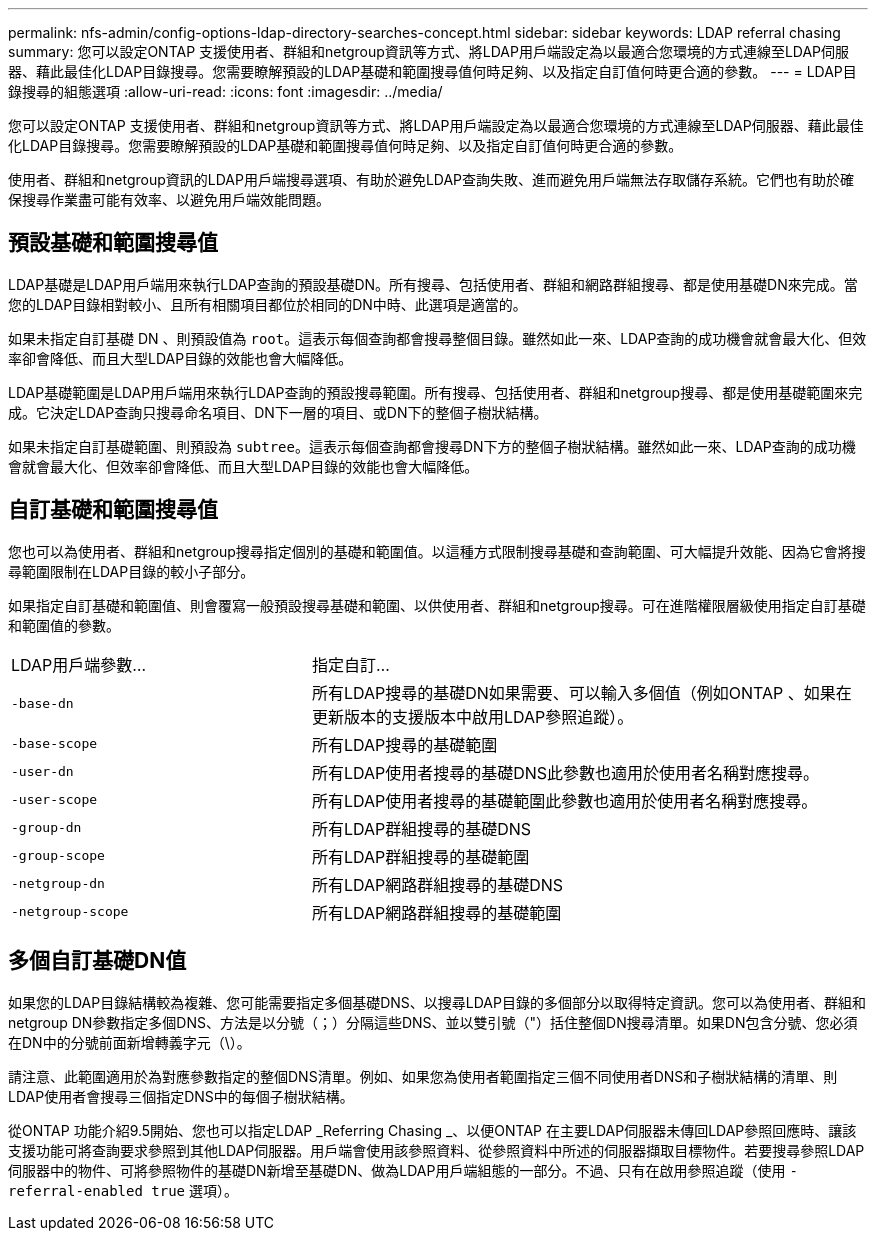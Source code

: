 ---
permalink: nfs-admin/config-options-ldap-directory-searches-concept.html 
sidebar: sidebar 
keywords: LDAP referral chasing 
summary: 您可以設定ONTAP 支援使用者、群組和netgroup資訊等方式、將LDAP用戶端設定為以最適合您環境的方式連線至LDAP伺服器、藉此最佳化LDAP目錄搜尋。您需要瞭解預設的LDAP基礎和範圍搜尋值何時足夠、以及指定自訂值何時更合適的參數。 
---
= LDAP目錄搜尋的組態選項
:allow-uri-read: 
:icons: font
:imagesdir: ../media/


[role="lead"]
您可以設定ONTAP 支援使用者、群組和netgroup資訊等方式、將LDAP用戶端設定為以最適合您環境的方式連線至LDAP伺服器、藉此最佳化LDAP目錄搜尋。您需要瞭解預設的LDAP基礎和範圍搜尋值何時足夠、以及指定自訂值何時更合適的參數。

使用者、群組和netgroup資訊的LDAP用戶端搜尋選項、有助於避免LDAP查詢失敗、進而避免用戶端無法存取儲存系統。它們也有助於確保搜尋作業盡可能有效率、以避免用戶端效能問題。



== 預設基礎和範圍搜尋值

LDAP基礎是LDAP用戶端用來執行LDAP查詢的預設基礎DN。所有搜尋、包括使用者、群組和網路群組搜尋、都是使用基礎DN來完成。當您的LDAP目錄相對較小、且所有相關項目都位於相同的DN中時、此選項是適當的。

如果未指定自訂基礎 DN 、則預設值為 `root`。這表示每個查詢都會搜尋整個目錄。雖然如此一來、LDAP查詢的成功機會就會最大化、但效率卻會降低、而且大型LDAP目錄的效能也會大幅降低。

LDAP基礎範圍是LDAP用戶端用來執行LDAP查詢的預設搜尋範圍。所有搜尋、包括使用者、群組和netgroup搜尋、都是使用基礎範圍來完成。它決定LDAP查詢只搜尋命名項目、DN下一層的項目、或DN下的整個子樹狀結構。

如果未指定自訂基礎範圍、則預設為 `subtree`。這表示每個查詢都會搜尋DN下方的整個子樹狀結構。雖然如此一來、LDAP查詢的成功機會就會最大化、但效率卻會降低、而且大型LDAP目錄的效能也會大幅降低。



== 自訂基礎和範圍搜尋值

您也可以為使用者、群組和netgroup搜尋指定個別的基礎和範圍值。以這種方式限制搜尋基礎和查詢範圍、可大幅提升效能、因為它會將搜尋範圍限制在LDAP目錄的較小子部分。

如果指定自訂基礎和範圍值、則會覆寫一般預設搜尋基礎和範圍、以供使用者、群組和netgroup搜尋。可在進階權限層級使用指定自訂基礎和範圍值的參數。

[cols="35,65"]
|===


| LDAP用戶端參數... | 指定自訂... 


 a| 
`-base-dn`
 a| 
所有LDAP搜尋的基礎DN如果需要、可以輸入多個值（例如ONTAP 、如果在更新版本的支援版本中啟用LDAP參照追蹤）。



 a| 
`-base-scope`
 a| 
所有LDAP搜尋的基礎範圍



 a| 
`-user-dn`
 a| 
所有LDAP使用者搜尋的基礎DNS此參數也適用於使用者名稱對應搜尋。



 a| 
`-user-scope`
 a| 
所有LDAP使用者搜尋的基礎範圍此參數也適用於使用者名稱對應搜尋。



 a| 
`-group-dn`
 a| 
所有LDAP群組搜尋的基礎DNS



 a| 
`-group-scope`
 a| 
所有LDAP群組搜尋的基礎範圍



 a| 
`-netgroup-dn`
 a| 
所有LDAP網路群組搜尋的基礎DNS



 a| 
`-netgroup-scope`
 a| 
所有LDAP網路群組搜尋的基礎範圍

|===


== 多個自訂基礎DN值

如果您的LDAP目錄結構較為複雜、您可能需要指定多個基礎DNS、以搜尋LDAP目錄的多個部分以取得特定資訊。您可以為使用者、群組和netgroup DN參數指定多個DNS、方法是以分號（；）分隔這些DNS、並以雙引號（"）括住整個DN搜尋清單。如果DN包含分號、您必須在DN中的分號前面新增轉義字元（\）。

請注意、此範圍適用於為對應參數指定的整個DNS清單。例如、如果您為使用者範圍指定三個不同使用者DNS和子樹狀結構的清單、則LDAP使用者會搜尋三個指定DNS中的每個子樹狀結構。

從ONTAP 功能介紹9.5開始、您也可以指定LDAP _Referring Chasing _、以便ONTAP 在主要LDAP伺服器未傳回LDAP參照回應時、讓該支援功能可將查詢要求參照到其他LDAP伺服器。用戶端會使用該參照資料、從參照資料中所述的伺服器擷取目標物件。若要搜尋參照LDAP伺服器中的物件、可將參照物件的基礎DN新增至基礎DN、做為LDAP用戶端組態的一部分。不過、只有在啟用參照追蹤（使用 `-referral-enabled true` 選項）。
